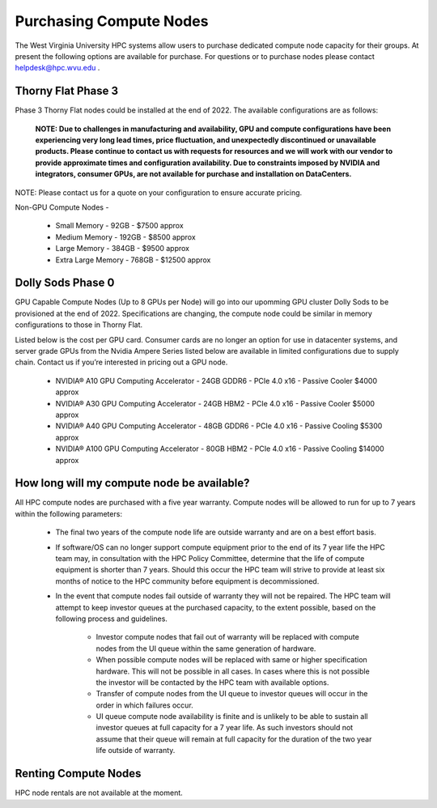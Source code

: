 .. _int-purchases:


Purchasing Compute Nodes
========================

The West Virginia University HPC systems allow users to purchase dedicated compute node capacity for their groups. 
At present the following options are available for purchase. 
For questions or to purchase nodes please contact `helpdesk@hpc.wvu.edu <mailto:helpdesk@hpc.wvu.edu>`_ . 

Thorny Flat Phase 3
-------------------

Phase 3 Thorny Flat nodes could be installed at the end of 2022.  The available configurations are as follows:

  **NOTE: Due to challenges in manufacturing and availability, GPU and compute configurations have been experiencing very long lead times, price fluctuation, and unexpectedly discontinued or unavailable products.  Please continue to contact us with requests for resources and we will work with our vendor to provide approximate times and configuration availability.  Due to constraints imposed by NVIDIA and integrators, consumer GPUs, are not available for purchase and installation on DataCenters.**

NOTE: Please contact us for a quote on your configuration to ensure accurate pricing.

Non-GPU Compute Nodes - 

 * Small Memory - 92GB - $7500 approx 
 * Medium Memory - 192GB - $8500 approx
 * Large Memory - 384GB - $9500 approx
 * Extra Large Memory - 768GB - $12500 approx

Dolly Sods Phase 0
------------------

GPU Capable Compute Nodes (Up to 8 GPUs per Node) will go into our upomming GPU cluster Dolly Sods to be provisioned at the end of 2022.
Specifications are changing, the compute node could be similar in memory configurations to those in Thorny Flat. 

Listed below is the cost per GPU card.  Consumer cards are no longer an option for use in datacenter systems, and server grade GPUs from the Nvidia Ampere Series listed below are available in limited configurations due to supply chain.  Contact us if you’re interested in pricing out a GPU node.

 * NVIDIA® A10 GPU Computing Accelerator - 24GB GDDR6 - PCIe 4.0 x16 - Passive Cooler $4000 approx
 * NVIDIA® A30 GPU Computing Accelerator - 24GB HBM2 - PCIe 4.0 x16 - Passive Cooler $5000 approx
 * NVIDIA® A40 GPU Computing Accelerator - 48GB GDDR6 - PCIe 4.0 x16 - Passive Cooling $5300 approx
 * NVIDIA® A100 GPU Computing Accelerator - 80GB HBM2 - PCIe 4.0 x16 - Passive Cooling $14000 approx

How long will my compute node be available? 
-------------------------------------------

All HPC compute nodes are purchased with a five year warranty. Compute nodes will be allowed to run for up to 7 years within the following parameters:

 * The final two years of the compute node life are outside warranty and are on a best effort basis.

 * If software/OS can no longer support compute equipment prior to the end of its 7 year life the HPC team may, in consultation with the HPC Policy Committee, determine that the life of compute equipment is shorter than 7 years. Should this occur the HPC team will strive to provide at least six months of notice to the HPC community before equipment is decommissioned.

 * In the event that compute nodes fail outside of warranty they will not be repaired. The HPC team will attempt to keep investor queues at the purchased capacity, to the extent possible, based on the following process and guidelines.

    * Investor compute nodes that fail out of warranty will be replaced with compute nodes from the UI queue within the same generation of hardware.

    * When possible compute nodes will be replaced with same or higher specification hardware. This will not be possible in all cases. In cases where this is not possible the investor will be contacted by the HPC team with available options.

    * Transfer of compute nodes from the UI queue to investor queues will occur in the order in which failures occur.

    * UI queue compute node availability is finite and is unlikely to be able to sustain all investor queues at full capacity for a 7 year life. As such investors should not assume that their queue will remain at full capacity for the duration of the two year life outside of warranty.
                                         

Renting Compute Nodes
---------------------

HPC node rentals are not available at the moment. 

